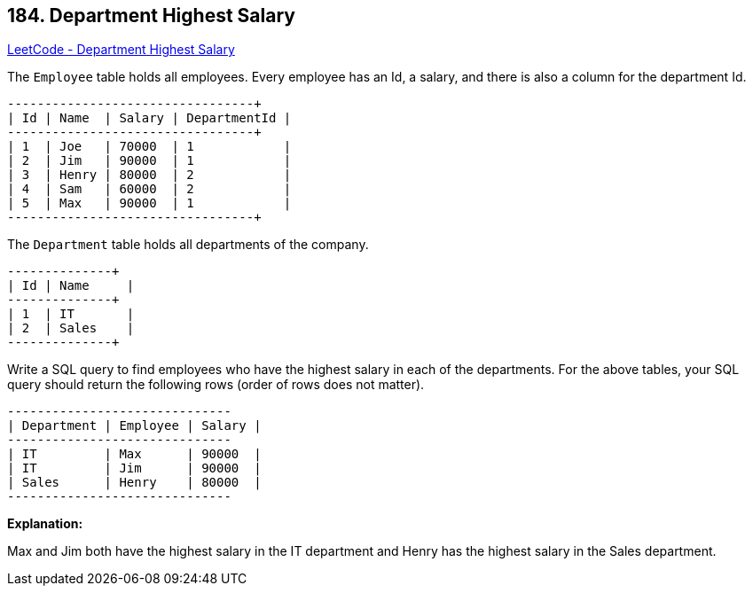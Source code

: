 == 184. Department Highest Salary

https://leetcode.com/problems/department-highest-salary/[LeetCode - Department Highest Salary]

The `Employee` table holds all employees. Every employee has an Id, a salary, and there is also a column for the department Id.

[subs="verbatim,quotes,macros"]
----
+----+-------+--------+--------------+
| Id | Name  | Salary | DepartmentId |
+----+-------+--------+--------------+
| 1  | Joe   | 70000  | 1            |
| 2  | Jim   | 90000  | 1            |
| 3  | Henry | 80000  | 2            |
| 4  | Sam   | 60000  | 2            |
| 5  | Max   | 90000  | 1            |
+----+-------+--------+--------------+
----

The `Department` table holds all departments of the company.

[subs="verbatim,quotes,macros"]
----
+----+----------+
| Id | Name     |
+----+----------+
| 1  | IT       |
| 2  | Sales    |
+----+----------+
----

Write a SQL query to find employees who have the highest salary in each of the departments. For the above tables, your SQL query should return the following rows (order of rows does not matter).

[subs="verbatim,quotes,macros"]
----
+------------+----------+--------+
| Department | Employee | Salary |
+------------+----------+--------+
| IT         | Max      | 90000  |
| IT         | Jim      | 90000  |
| Sales      | Henry    | 80000  |
+------------+----------+--------+
----

*Explanation:*

Max and Jim both have the highest salary in the IT department and Henry has the highest salary in the Sales department.

